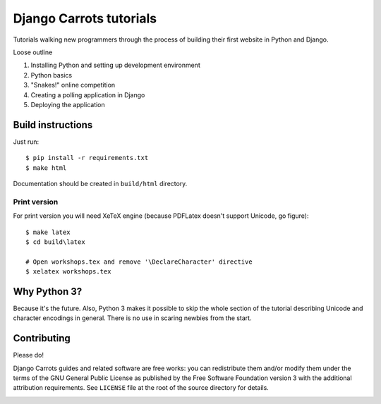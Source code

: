 ========================
Django Carrots tutorials
========================

Tutorials walking new programmers through the process of building
their first website in Python and Django.

Loose outline

#. Installing Python and setting up development environment
#. Python basics
#. "Snakes!" online competition
#. Creating a polling application in Django
#. Deploying the application


Build instructions
==================

Just run::

    $ pip install -r requirements.txt
    $ make html

Documentation should be created in ``build/html`` directory.

Print version
-------------

For print version you will need XeTeX engine (because PDFLatex doesn't support
Unicode, go figure)::

    $ make latex
    $ cd build\latex

    # Open workshops.tex and remove '\DeclareCharacter' directive
    $ xelatex workshops.tex


Why Python 3?
=============

Because it's the future. Also, Python 3 makes it possible to skip the
whole section of the tutorial describing Unicode and character
encodings in general. There is no use in scaring newbies from the
start.


Contributing
============

Please do!

Django Carrots guides and related software are free works: you can
redistribute them and/or modify them under the terms of the GNU
General Public License as published by the Free Software Foundation
version 3 with the additional attribution requirements. See
``LICENSE`` file at the root of the source directory for details.


.. image:: https://badges.gitter.im/Join%20Chat.svg
   :alt: Join the chat at https://gitter.im/ggcarrots/django-carrots
   :target: https://gitter.im/ggcarrots/django-carrots?utm_source=badge&utm_medium=badge&utm_campaign=pr-badge&utm_content=badge